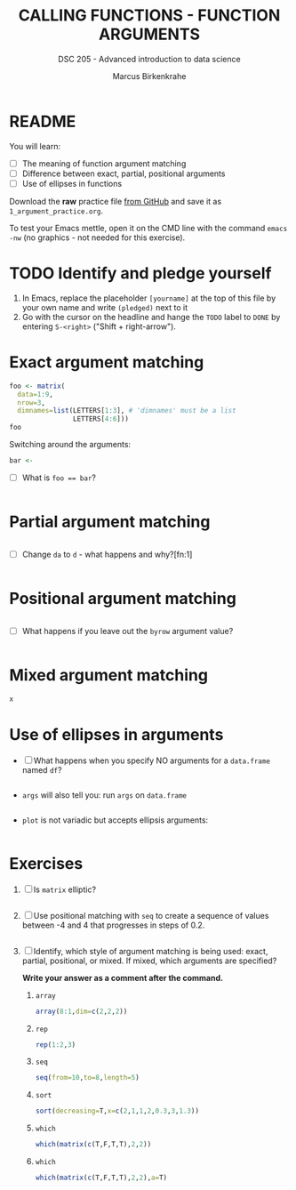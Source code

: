 #+TITLE: CALLING FUNCTIONS - FUNCTION ARGUMENTS
#+AUTHOR: Marcus Birkenkrahe
#+SUBTITLE: DSC 205 - Advanced introduction to data science
#+STARTUP: overview hideblocks indent
#+OPTIONS: toc:nil num:nil ^:nil
#+PROPERTY: header-args:R :session *R* :results output :exports both :noweb yes
* README

You will learn:

- [ ] The meaning of function argument matching
- [ ] Difference between exact, partial, positional arguments
- [ ] Use of ellipses in functions

Download the *raw* practice file [[https://github.com/birkenkrahe/ds2/tree/main/org][from GitHub]] and save it as
~1_argument_practice.org~.

To test your Emacs mettle, open it on the CMD line with the command
~emacs -nw~ (no graphics - not needed for this exercise).

* TODO Identify and pledge yourself

1) In Emacs, replace the placeholder ~[yourname]~ at the top of this
   file by your own name and write ~(pledged)~ next to it
2) Go with the cursor on the headline and hange the ~TODO~ label to ~DONE~
   by entering ~S-<right>~ ("Shift + right-arrow").

* Exact argument matching

#+begin_src R
  foo <- matrix(
    data=1:9,
    nrow=3,
    dimnames=list(LETTERS[1:3], # 'dimnames' must be a list
                  LETTERS[4:6]))
  foo
#+end_src

Switching around the arguments:
#+begin_src R
  bar <- 
#+end_src

- [ ] What is ~foo == bar~?
  #+begin_src R

  #+end_src

* Partial argument matching

#+begin_src R

#+end_src

- [ ] Change ~da~ to ~d~ - what happens and why?[fn:1]
  #+begin_src R

  #+end_src

* Positional argument matching

#+begin_src R

#+end_src

- [ ] What happens if you leave out the ~byrow~ argument value?
  #+begin_src R

  #+end_src

* Mixed argument matching

#+begin_src R
x
#+end_src

* Use of ellipses in arguments

- [ ] What happens when you specify NO arguments for a ~data.frame~
  named ~df~?
  #+begin_src R

  #+end_src

- ~args~ will also tell you: run ~args~ on ~data.frame~
  #+begin_src R

  #+end_src

- ~plot~ is not variadic but accepts ellipsis arguments:
  #+begin_src R

  #+end_src

* Exercises

1) [ ] Is ~matrix~ elliptic?
   #+begin_src R

   #+end_src

2) [ ] Use positional matching with ~seq~ to create a sequence of values
   between -4 and 4 that progresses in steps of 0.2.
   #+begin_src R

   #+end_src

3) [ ] Identify, which style of argument matching is being used:
   exact, partial, positional, or mixed. If mixed, which arguments are
   specified?

   *Write your answer as a comment after the command.*

   1. ~array~
      #+begin_src R
        array(8:1,dim=c(2,2,2))
      #+end_src

   2. ~rep~
      #+begin_src R
        rep(1:2,3) 
      #+end_src

   3. ~seq~
      #+begin_src R
        seq(from=10,to=8,length=5) 
      #+end_src

   4. ~sort~
      #+begin_src R
        sort(decreasing=T,x=c(2,1,1,2,0.3,3,1.3))
      #+end_src

   5. ~which~
      #+begin_src R
        which(matrix(c(T,F,T,T),2,2)) 
      #+end_src

   6. ~which~
      #+begin_src R
        which(matrix(c(T,F,T,T),2,2),a=T)
      #+end_src

